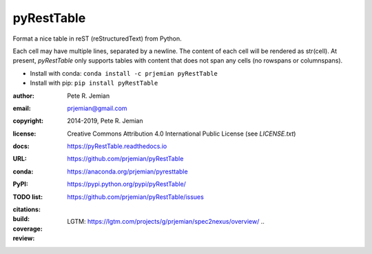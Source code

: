 pyRestTable
===========

Format a nice table in reST (reStructuredText) from Python.

Each cell may have multiple lines, separated by a newline.
The content of each cell will be rendered as str(cell).
At present, *pyRestTable* only supports tables with content 
that does not span any cells (no rowspans or columnspans).

* Install with conda: ``conda install -c prjemian pyRestTable``
* Install with pip: ``pip install pyRestTable``

:author:    Pete R. Jemian
:email:     prjemian@gmail.com
:copyright: 2014-2019, Pete R. Jemian
:license:   Creative Commons Attribution 4.0 International Public License (see *LICENSE.txt*)
:docs:      https://pyRestTable.readthedocs.io
:URL:       https://github.com/prjemian/pyRestTable
:conda:     https://anaconda.org/prjemian/pyresttable
:PyPI:      https://pypi.python.org/pypi/pyRestTable/
:TODO list: https://github.com/prjemian/pyRestTable/issues
:citations:
    .. image:: https://zenodo.org/badge/16644277.svg
       :target: https://zenodo.org/badge/latestdoi/16644277
       :alt: DOI: 10.5281/zenodo.1471691
:build:
    .. image:: https://travis-ci.org/prjemian/pyRestTable.svg?branch=master
               :target: https://travis-ci.org/prjemian/pyRestTable
:coverage:
   .. image:: https://coveralls.io/repos/github/prjemian/pyRestTable/badge.svg?branch=master
              :target: https://coveralls.io/github/prjemian/pyRestTable?branch=master

:review:
    .. image:: https://img.shields.io/lgtm/alerts/g/prjemian/pyRestTable.svg?logo=lgtm&logoWidth=18
       :target: https://lgtm.com/projects/g/prjemian/pyRestTable/alerts/
       :alt: Total alerts
    LGTM: https://lgtm.com/projects/g/prjemian/spec2nexus/overview/
    ..
      .. image:: https://img.shields.io/lgtm/grade/javascript/g/prjemian/pyRestTable.svg?logo=lgtm&logoWidth=18
         :target: https://lgtm.com/projects/g/prjemian/pyRestTable/context:javascript
         :alt: Language grade: JavaScript

